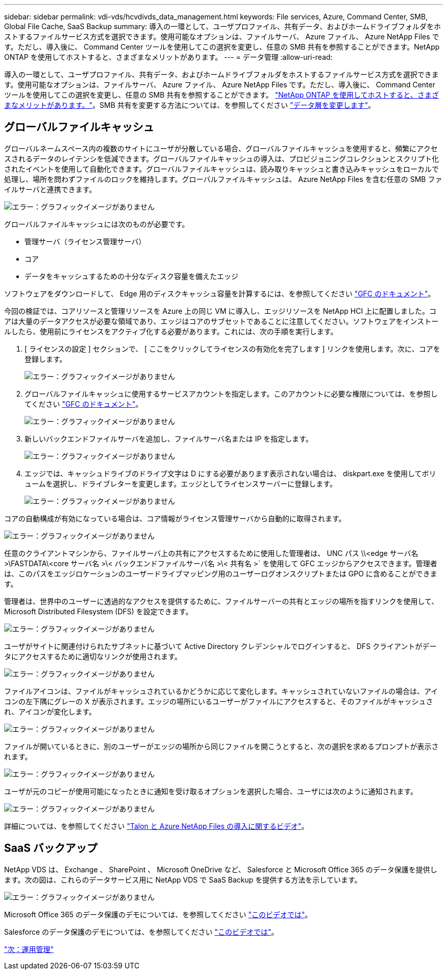 ---
sidebar: sidebar 
permalink: vdi-vds/hcvdivds_data_management.html 
keywords: File services, Azure, Command Center, SMB, Global File Cache, SaaS Backup 
summary: 導入の一環として、ユーザプロファイル、共有データ、およびホームドライブフォルダをホストするファイルサービス方式を選択できます。使用可能なオプションは、ファイルサーバ、 Azure ファイル、 Azure NetApp Files です。ただし、導入後に、 Command Center ツールを使用してこの選択を変更し、任意の SMB 共有を参照することができます。NetApp ONTAP を使用してホストすると、さまざまなメリットがあります。 
---
= データ管理
:allow-uri-read: 


[role="lead"]
導入の一環として、ユーザプロファイル、共有データ、およびホームドライブフォルダをホストするファイルサービス方式を選択できます。使用可能なオプションは、ファイルサーバ、 Azure ファイル、 Azure NetApp Files です。ただし、導入後に、 Command Center ツールを使用してこの選択を変更し、任意の SMB 共有を参照することができます。 link:hcvdivds_why_ontap.html["NetApp ONTAP を使用してホストすると、さまざまなメリットがあります。"]。SMB 共有を変更する方法については、を参照してください https://docs.netapp.com/us-en/virtual-desktop-service/Architectural.change_data_layer.html["データ層を変更します"^]。



== グローバルファイルキャッシュ

グローバルネームスペース内の複数のサイトにユーザが分散している場合、グローバルファイルキャッシュを使用すると、頻繁にアクセスされるデータのレイテンシを低減できます。グローバルファイルキャッシュの導入は、プロビジョニングコレクションとスクリプト化されたイベントを使用して自動化できます。グローバルファイルキャッシュは、読み取りキャッシュと書き込みキャッシュをローカルで処理し、場所を問わずファイルのロックを維持します。グローバルファイルキャッシュは、 Azure NetApp Files を含む任意の SMB ファイルサーバと連携できます。

image:hcvdivds_image13.png["エラー：グラフィックイメージがありません"]

グローバルファイルキャッシュには次のものが必要です。

* 管理サーバ（ライセンス管理サーバ）
* コア
* データをキャッシュするための十分なディスク容量を備えたエッジ


ソフトウェアをダウンロードして、 Edge 用のディスクキャッシュ容量を計算するには、を参照してください https://docs.netapp.com/us-en/occm/download_gfc_resources.html#download-required-resources["GFC のドキュメント"^]。

今回の検証では、コアリソースと管理リソースを Azure 上の同じ VM に導入し、エッジリソースを NetApp HCI 上に配置しました。コアは大量のデータアクセスが必要な領域であり、エッジはコアのサブセットであることに注意してください。ソフトウェアをインストールしたら、使用前にライセンスをアクティブ化する必要があります。これには、次の手順を実行します。

. [ ライセンスの設定 ] セクションで、 [ ここをクリックしてライセンスの有効化を完了します ] リンクを使用します。次に、コアを登録します。
+
image:hcvdivds_image27.png["エラー：グラフィックイメージがありません"]

. グローバルファイルキャッシュに使用するサービスアカウントを指定します。このアカウントに必要な権限については、を参照してください https://docs.netapp.com/us-en/occm/download_gfc_resources.html#download-required-resources["GFC のドキュメント"^]。
+
image:hcvdivds_image28.png["エラー：グラフィックイメージがありません"]

. 新しいバックエンドファイルサーバを追加し、ファイルサーバ名または IP を指定します。
+
image:hcvdivds_image29.png["エラー：グラフィックイメージがありません"]

. エッジでは、キャッシュドライブのドライブ文字は D にする必要があります表示されない場合は、 diskpart.exe を使用してボリュームを選択し、ドライブレターを変更します。エッジとしてライセンスサーバーに登録します。
+
image:hcvdivds_image30.png["エラー：グラフィックイメージがありません"]



コアの自動構成が有効になっている場合は、コア情報がライセンス管理サーバから自動的に取得されます。

image:hcvdivds_image31.png["エラー：グラフィックイメージがありません"]

任意のクライアントマシンから、ファイルサーバ上の共有にアクセスするために使用した管理者は、 UNC パス \\<edge サーバ名 >\FASTDATA\<core サーバ名 >\< バックエンドファイルサーバ名 >\< 共有名 >` を使用して GFC エッジからアクセスできます。管理者は、このパスをエッジロケーションのユーザードライブマッピング用のユーザーログオンスクリプトまたは GPO に含めることができます。

管理者は、世界中のユーザーに透過的なアクセスを提供するために、ファイルサーバーの共有とエッジの場所を指すリンクを使用して、 Microsoft Distributed Filesystem (DFS) を設定できます。

image:hcvdivds_image32.png["エラー：グラフィックイメージがありません"]

ユーザがサイトに関連付けられたサブネットに基づいて Active Directory クレデンシャルでログインすると、 DFS クライアントがデータにアクセスするために適切なリンクが使用されます。

image:hcvdivds_image33.png["エラー：グラフィックイメージがありません"]

ファイルアイコンは、ファイルがキャッシュされているかどうかに応じて変化します。キャッシュされていないファイルの場合は、アイコンの左下隅にグレーの X が表示されます。エッジの場所にいるユーザーがファイルにアクセスすると、そのファイルがキャッシュされ、アイコンが変化します。

image:hcvdivds_image34.png["エラー：グラフィックイメージがありません"]

ファイルが開いているときに、別のユーザーがエッジの場所から同じファイルを開こうとすると、次の選択を求めるプロンプトが表示されます。

image:hcvdivds_image35.png["エラー：グラフィックイメージがありません"]

ユーザが元のコピーが使用可能になったときに通知を受け取るオプションを選択した場合、ユーザには次のように通知されます。

image:hcvdivds_image36.png["エラー：グラフィックイメージがありません"]

詳細については、を参照してください https://www.youtube.com/watch?v=91LKb1qsLIM["Talon と Azure NetApp Files の導入に関するビデオ"^]。



== SaaS バックアップ

NetApp VDS は、 Exchange 、 SharePoint 、 Microsoft OneDrive など、 Salesforce と Microsoft Office 365 のデータ保護を提供します。次の図は、これらのデータサービス用に NetApp VDS で SaaS Backup を提供する方法を示しています。

image:hcvdivds_image14.png["エラー：グラフィックイメージがありません"]

Microsoft Office 365 のデータ保護のデモについては、を参照してください https://www.youtube.com/watch?v=MRPBSu8RaC0&ab_channel=NetApp["このビデオでは"^]。

Salesforce のデータ保護のデモについては、を参照してください https://www.youtube.com/watch?v=1j1l3Qwo9nw&ab_channel=NetApp["このビデオでは"^]。

link:hcvdivds_operation_management.html["次：運用管理"]
